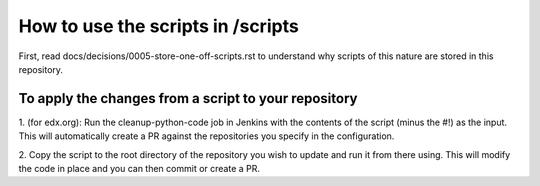 How to use the scripts in /scripts
###################################

First, read docs/decisions/0005-store-one-off-scripts.rst to understand why scripts of this nature are stored in this repository.

To apply the changes from a script to your repository
*****************

1. (for edx.org): Run the cleanup-python-code job in Jenkins with the contents of the script (minus the #!) as the input.
This will automatically create a PR against the repositories you specify in the configuration.

2. Copy the script to the root directory of the repository you wish to update and run it from there using.
This will modify the code in place and you can then commit or create a PR.
